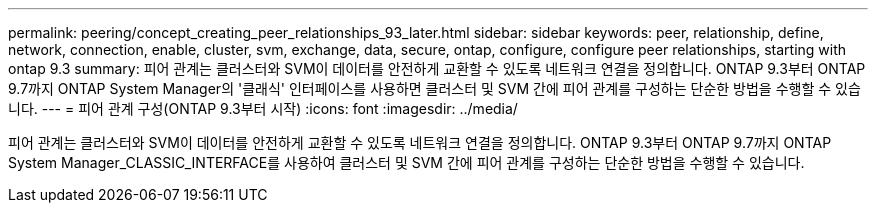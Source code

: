 ---
permalink: peering/concept_creating_peer_relationships_93_later.html 
sidebar: sidebar 
keywords: peer, relationship, define, network, connection, enable, cluster, svm, exchange, data, secure, ontap, configure, configure peer relationships, starting with ontap 9.3 
summary: 피어 관계는 클러스터와 SVM이 데이터를 안전하게 교환할 수 있도록 네트워크 연결을 정의합니다. ONTAP 9.3부터 ONTAP 9.7까지 ONTAP System Manager의 '클래식' 인터페이스를 사용하면 클러스터 및 SVM 간에 피어 관계를 구성하는 단순한 방법을 수행할 수 있습니다. 
---
= 피어 관계 구성(ONTAP 9.3부터 시작)
:icons: font
:imagesdir: ../media/


[role="lead"]
피어 관계는 클러스터와 SVM이 데이터를 안전하게 교환할 수 있도록 네트워크 연결을 정의합니다. ONTAP 9.3부터 ONTAP 9.7까지 ONTAP System Manager_CLASSIC_INTERFACE를 사용하여 클러스터 및 SVM 간에 피어 관계를 구성하는 단순한 방법을 수행할 수 있습니다.
